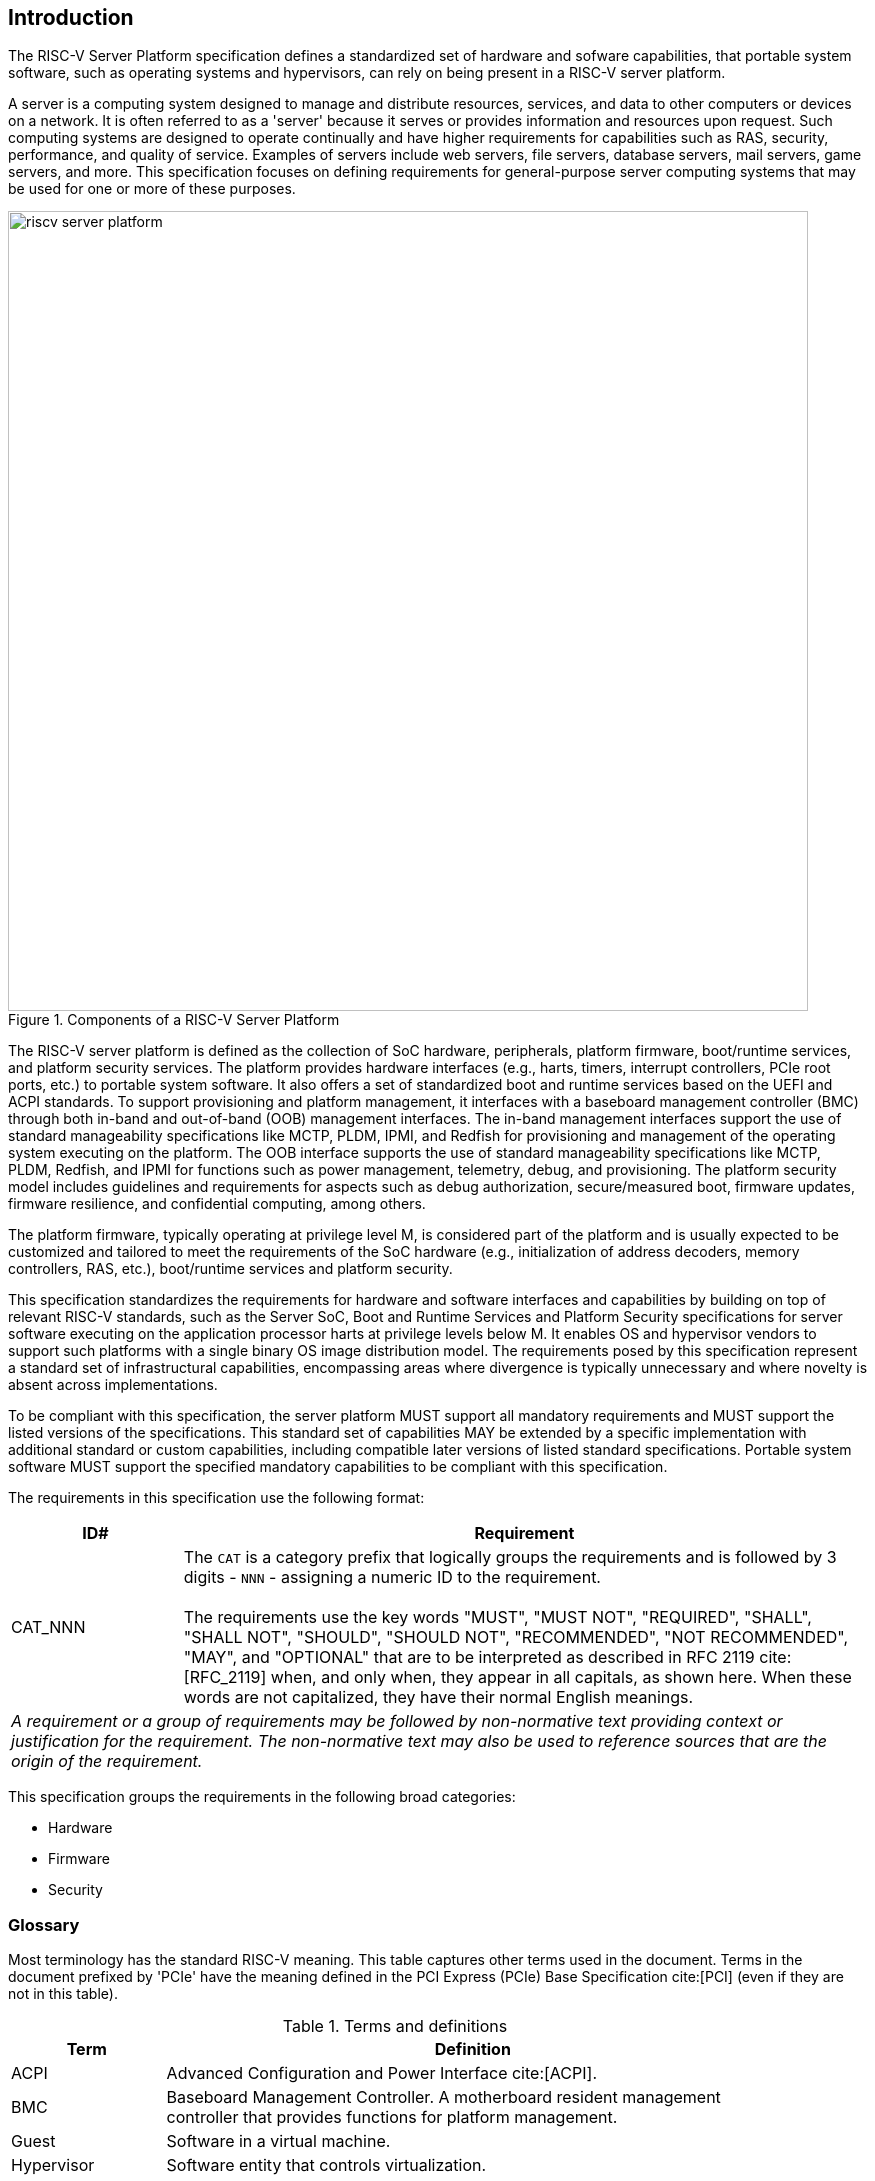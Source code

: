 [[intro]]

== Introduction

The RISC-V Server Platform specification defines a standardized set of
hardware and sofware capabilities, that portable system software, such
as operating systems and hypervisors, can rely on being present in a RISC-V
server platform.

A server is a computing system designed to manage and distribute resources,
services, and data to other computers or devices on a network. It is often
referred to as a 'server' because it serves or provides information and
resources upon request. Such computing systems are designed to operate
continually and have higher requirements for capabilities such as RAS, security,
performance, and quality of service. Examples of servers include web servers,
file servers, database servers, mail servers, game servers, and more. This
specification focuses on defining requirements for general-purpose server
computing systems that may be used for one or more of these purposes.

[[fig:RISC-V-Server-Platform]]
.Components of a RISC-V Server Platform
image::riscv-server-platform.png[width=800]

The RISC-V server platform is defined as the collection of SoC hardware,
peripherals, platform firmware, boot/runtime services, and platform security services.
The platform provides hardware interfaces (e.g., harts, timers, interrupt
controllers, PCIe root ports, etc.) to portable system software. It also offers a set of
standardized boot and runtime services based on the UEFI and ACPI standards. To
support provisioning and platform management, it interfaces with a baseboard
management controller (BMC) through both in-band and out-of-band (OOB)
management interfaces. The in-band management interfaces support the use of
standard manageability specifications like MCTP, PLDM, IPMI, and Redfish for
provisioning and management of the operating system executing on the platform.
The OOB interface supports the use of standard manageability specifications like
MCTP, PLDM, Redfish, and IPMI for functions such as power management, telemetry,
debug, and provisioning. The platform security model includes guidelines and requirements
for aspects such as debug authorization, secure/measured boot, firmware updates,
firmware resilience, and confidential computing, among others.

The platform firmware, typically operating at privilege level M, is
considered part of the platform and is usually expected to be customized and
tailored to meet the requirements of the SoC hardware (e.g., initialization
of address decoders, memory controllers, RAS, etc.), boot/runtime services
and platform security.

This specification standardizes the requirements for hardware and software
interfaces and capabilities by building on top of relevant RISC-V standards,
such as the Server SoC, Boot and Runtime Services and Platform Security
specifications for server software executing on the application processor harts
at privilege levels below M. It enables OS and hypervisor vendors to support such
platforms with a single binary OS image distribution model. The requirements posed by this
specification represent a standard set of infrastructural capabilities,
encompassing areas where divergence is typically unnecessary and where novelty
is absent across implementations.

To be compliant with this specification, the server platform MUST support all
mandatory requirements and MUST support the listed versions of the specifications.
This standard set of capabilities MAY be extended by a specific implementation with
additional standard or custom capabilities, including compatible later
versions of listed standard specifications. Portable system software MUST
support the specified mandatory capabilities to be compliant with this
specification.

The requirements in this specification use the following format:

[width=100%]
[%header, cols="5,20"]
|===
| ID#     ^| Requirement
| CAT_NNN  | The `CAT` is a category prefix that logically groups the
             requirements and is followed by 3 digits - `NNN` - assigning a
             numeric ID to the requirement.                                   +
                                                                              +
             The requirements use the key words "MUST", "MUST NOT",
             "REQUIRED", "SHALL", "SHALL NOT", "SHOULD", "SHOULD NOT",
             "RECOMMENDED", "NOT RECOMMENDED", "MAY", and "OPTIONAL" that are
             to be interpreted as described in RFC 2119 cite:[RFC_2119] when,
             and only when, they appear in all capitals, as shown here. When
             these words are not capitalized, they have their normal English
             meanings.
2+| _A requirement or a group of requirements may be followed by non-normative
    text providing context or justification for the requirement. The
    non-normative text may also be used to reference sources that are the
    origin of the requirement._
|===

This specification groups the requirements in the following broad categories:

* Hardware
* Firmware
* Security

=== Glossary

Most terminology has the standard RISC-V meaning. This table captures other terms used in the document. Terms in the document prefixed by 'PCIe' have the meaning defined in the PCI Express (PCIe) Base Specification cite:[PCI] (even if they are not in this table).

.Terms and definitions
[width=90%]
[%header, cols="5,20"]
|===
| Term            ^| Definition
| ACPI             | Advanced Configuration and Power Interface cite:[ACPI].
| BMC              | Baseboard Management Controller. A motherboard resident
                     management controller that provides functions for platform
                     management.
| Guest            | Software in a virtual machine.
| Hypervisor       | Software entity that controls virtualization.
| ID               | Identifier.
| OS               | Operating System.
| SoC              | System on a chip, also referred as system-on-a-chip and
                     system-on-chip.
| UEFI             | Unified Extensible Firmware Interface. cite:[UEFI]
| VM               | Virtual Machine.
|===
